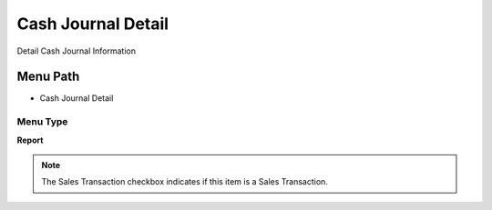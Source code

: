 
.. _functional-guide/menu/menu-cash-journal-detail:

===================
Cash Journal Detail
===================

Detail Cash Journal Information

Menu Path
=========


* Cash Journal Detail

Menu Type
---------
\ **Report**\ 

.. note::
    The Sales Transaction checkbox indicates if this item is a Sales Transaction.

